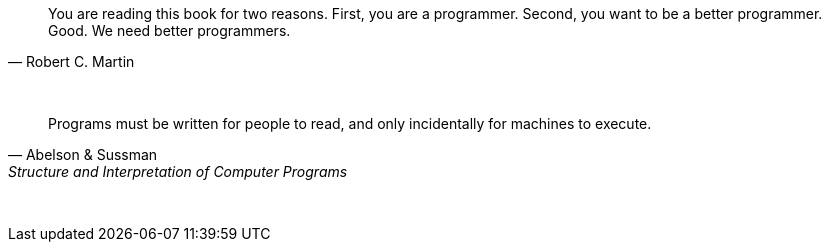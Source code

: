 "You are reading this book for two reasons. First, you are a programmer. Second, you want to be a better programmer. Good. We need better programmers."
-- Robert C. Martin

{empty} +

"Programs must be written for people to read, and only incidentally for machines to execute."
-- Abelson & Sussman, Structure and Interpretation of Computer Programs

{empty} +

